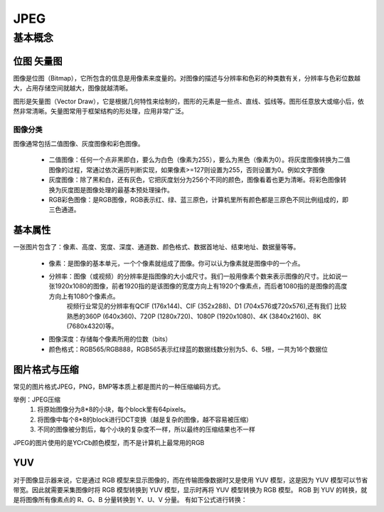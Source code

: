 ===========
JPEG
===========

基本概念
=========

------------
位图 矢量图
------------

图像是位图（Bitmap），它所包含的信息是用像素来度量的。对图像的描述与分辨率和色彩的种类数有关，分辨率与色彩位数越大，占用存储空间就越大，图像就越清晰。

图形是矢量图（Vector Draw），它是根据几何特性来绘制的，图形的元素是一些点、直线、弧线等。图形任意放大或缩小后，依然非常清晰。矢量图常用于框架结构的形处理，应用非常广泛。

图像分类
------------

图像通常包括二值图像、灰度图像和彩色图像。

 - 二值图像：任何一个点非黑即白，要么为白色（像素为255），要么为黑色（像素为0）。将灰度图像转换为二值图像的过程，常通过依次遍历判断实现，如果像素>=127则设置为255，否则设置为0。例如文字图像
 - 灰度图像：除了黑和白，还有灰色，它把灰度划分为256个不同的颜色，图像看着也更为清晰。将彩色图像转换为灰度图是图像处理的最基本预处理操作。
 - RGB彩色图像：是RGB图像，RGB表示红、绿、蓝三原色，计算机里所有颜色都是三原色不同比例组成的，即三色通道。

---------
基本属性
---------
一张图片包含了：像素、高度、宽度、深度、通道数、颜色格式、数据首地址、结束地址、数据量等等。

 - 像素：是图像的基本单元，一个个像素就组成了图像。你可以认为像素就是图像中的一个点。
 - 分辨率：图像（或视频）的分辨率是指图像的大小或尺寸。我们一般用像素个数来表示图像的尺寸。比如说一张1920x1080的图像，前者1920指的是该图像的宽度方向上有1920个像素点，而后者1080指的是图像的高度方向上有1080个像素点。
          视频行业常见的分辨率有QCIF (176x144)、CIF (352x288)、D1 (704x576或720x576),还有我们 比较熟悉的360P (640x360)、720P (1280x720)、1080P (1920x1080)、4K (3840x2160)、8K (7680x4320)等。
 - 图像深度：存储每个像素所用的位数（bits）
 - 颜色格式：RGB565/RGB888，RGB565表示红绿蓝的数据线数分别为5、6、5根，一共为16个数据位

--------------
图片格式与压缩
--------------

常见的图片格式JPEG，PNG，BMP等本质上都是图片的一种压缩编码方式。

举例：JPEG压缩
 1. 将原始图像分为8*8的小块，每个block里有64pixels。
 2. 将图像中每个8*8的block进行DCT变换（越是复杂的图像，越不容易被压缩）
 3. 不同的图像被分割后，每个小块的复杂度不一样，所以最终的压缩结果也不一样

JPEG的图片使用的是YCrCb颜色模型，而不是计算机上最常用的RGB

-----
YUV
-----

对于图像显示器来说，它是通过 RGB 模型来显示图像的，而在传输图像数据时又是使用 YUV 模型，这是因为 YUV 模型可以节省带宽。因此就需要采集图像时将 RGB 模型转换到 YUV 模型，显示时再将 YUV 模型转换为 RGB 模型。
RGB 到 YUV 的转换，就是将图像所有像素点的 R、G、B 分量转换到 Y、U、V 分量。
有如下公式进行转换：

